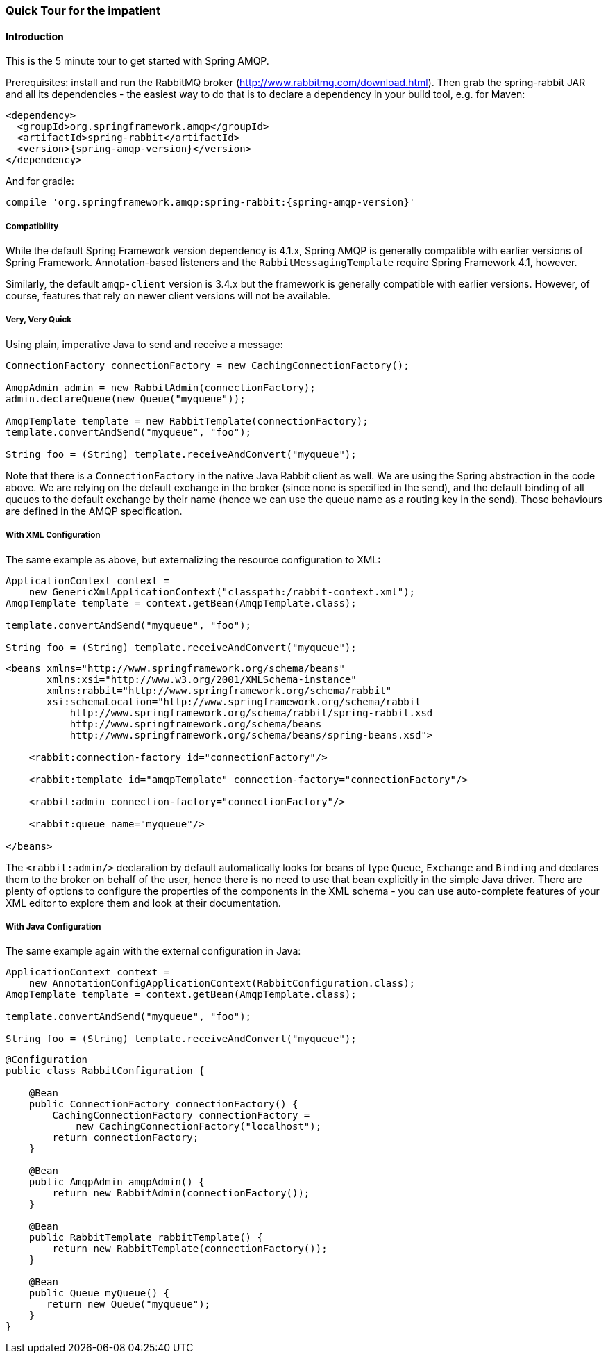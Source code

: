 [[quick-tour]]
=== Quick Tour for the impatient

==== Introduction

This is the 5 minute tour to get started with Spring AMQP.

Prerequisites: install and run the RabbitMQ broker (http://www.rabbitmq.com/download.html[http://www.rabbitmq.com/download.html]).
Then grab the spring-rabbit JAR and all its dependencies - the easiest way to do that is to declare a dependency in your build tool, e.g.
for Maven:

[source,xml,subs="+attributes"]
----
<dependency>
  <groupId>org.springframework.amqp</groupId>
  <artifactId>spring-rabbit</artifactId>
  <version>{spring-amqp-version}</version>
</dependency>
----

And for gradle:

[source,groovy,subs="+attributes"]
----
compile 'org.springframework.amqp:spring-rabbit:{spring-amqp-version}'
----

[[compatibility]]
===== Compatibility

While the default Spring Framework version dependency is 4.1.x, Spring AMQP is generally compatible with earlier versions of Spring Framework.
Annotation-based listeners and the `RabbitMessagingTemplate` require Spring Framework 4.1, however.

Similarly, the default `amqp-client` version is 3.4.x but the framework is generally compatible with earlier versions.
However, of course, features that rely on newer client versions will not be available.

===== Very, Very Quick

Using plain, imperative Java to send and receive a message:

[source,java]
----
ConnectionFactory connectionFactory = new CachingConnectionFactory();

AmqpAdmin admin = new RabbitAdmin(connectionFactory);
admin.declareQueue(new Queue("myqueue"));

AmqpTemplate template = new RabbitTemplate(connectionFactory);
template.convertAndSend("myqueue", "foo");

String foo = (String) template.receiveAndConvert("myqueue");
----

Note that there is a `ConnectionFactory` in the native Java Rabbit client as well.
We are using the Spring abstraction in the code above.
We are relying on the default exchange in the broker (since none is specified in the send), and the default binding of all queues to the default exchange by their name (hence we can use the queue name as a routing key in the send).
Those behaviours are defined in the AMQP specification.

===== With XML Configuration

The same example as above, but externalizing the resource configuration to XML:

[source,java]
----
ApplicationContext context =
    new GenericXmlApplicationContext("classpath:/rabbit-context.xml");
AmqpTemplate template = context.getBean(AmqpTemplate.class);

template.convertAndSend("myqueue", "foo");

String foo = (String) template.receiveAndConvert("myqueue");
----

[source,xml]
----
<beans xmlns="http://www.springframework.org/schema/beans"
       xmlns:xsi="http://www.w3.org/2001/XMLSchema-instance"
       xmlns:rabbit="http://www.springframework.org/schema/rabbit"
       xsi:schemaLocation="http://www.springframework.org/schema/rabbit
           http://www.springframework.org/schema/rabbit/spring-rabbit.xsd
           http://www.springframework.org/schema/beans
           http://www.springframework.org/schema/beans/spring-beans.xsd">

    <rabbit:connection-factory id="connectionFactory"/>

    <rabbit:template id="amqpTemplate" connection-factory="connectionFactory"/>

    <rabbit:admin connection-factory="connectionFactory"/>

    <rabbit:queue name="myqueue"/>

</beans>
----

The `<rabbit:admin/>` declaration by default automatically looks for beans of type `Queue`, `Exchange` and `Binding` and declares them to the broker on behalf of the user, hence there is no need to use that bean explicitly in the simple Java driver.
There are plenty of options to configure the properties of the components in the XML schema - you can use auto-complete features of your XML editor to explore them and look at their documentation.

===== With Java Configuration

The same example again with the external configuration in Java:

[source,java]
----
ApplicationContext context =
    new AnnotationConfigApplicationContext(RabbitConfiguration.class);
AmqpTemplate template = context.getBean(AmqpTemplate.class);

template.convertAndSend("myqueue", "foo");

String foo = (String) template.receiveAndConvert("myqueue");
----

[source,java]
----
@Configuration
public class RabbitConfiguration {

    @Bean
    public ConnectionFactory connectionFactory() {
        CachingConnectionFactory connectionFactory =
            new CachingConnectionFactory("localhost");
        return connectionFactory;
    }

    @Bean
    public AmqpAdmin amqpAdmin() {
        return new RabbitAdmin(connectionFactory());
    }

    @Bean
    public RabbitTemplate rabbitTemplate() {
        return new RabbitTemplate(connectionFactory());
    }

    @Bean
    public Queue myQueue() {
       return new Queue("myqueue");
    }
}
----
